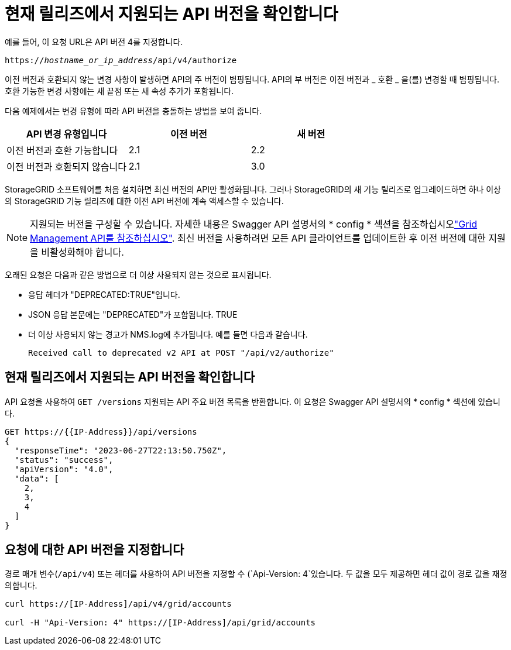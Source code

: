 = 현재 릴리즈에서 지원되는 API 버전을 확인합니다
:allow-uri-read: 


예를 들어, 이 요청 URL은 API 버전 4를 지정합니다.

`https://_hostname_or_ip_address_/api/v4/authorize`

이전 버전과 호환되지 않는 변경 사항이 발생하면 API의 주 버전이 범핑됩니다. API의 부 버전은 이전 버전과 _ 호환 _ 을(를) 변경할 때 범핑됩니다. 호환 가능한 변경 사항에는 새 끝점 또는 새 속성 추가가 포함됩니다.

다음 예제에서는 변경 유형에 따라 API 버전을 충돌하는 방법을 보여 줍니다.

[cols="1a,1a,1a"]
|===
| API 변경 유형입니다 | 이전 버전 | 새 버전 


 a| 
이전 버전과 호환 가능합니다
 a| 
2.1
 a| 
2.2



 a| 
이전 버전과 호환되지 않습니다
 a| 
2.1
 a| 
3.0



 a| 
3.0
 a| 
4.0

|===
StorageGRID 소프트웨어를 처음 설치하면 최신 버전의 API만 활성화됩니다. 그러나 StorageGRID의 새 기능 릴리즈로 업그레이드하면 하나 이상의 StorageGRID 기능 릴리즈에 대한 이전 API 버전에 계속 액세스할 수 있습니다.


NOTE: 지원되는 버전을 구성할 수 있습니다. 자세한 내용은 Swagger API 설명서의 * config * 섹션을 참조하십시오link:../admin/using-grid-management-api.html["Grid Management API를 참조하십시오"]. 최신 버전을 사용하려면 모든 API 클라이언트를 업데이트한 후 이전 버전에 대한 지원을 비활성화해야 합니다.

오래된 요청은 다음과 같은 방법으로 더 이상 사용되지 않는 것으로 표시됩니다.

* 응답 헤더가 "DEPRECATED:TRUE"입니다.
* JSON 응답 본문에는 "DEPRECATED"가 포함됩니다. TRUE
* 더 이상 사용되지 않는 경고가 NMS.log에 추가됩니다. 예를 들면 다음과 같습니다.
+
[listing]
----
Received call to deprecated v2 API at POST "/api/v2/authorize"
----




== 현재 릴리즈에서 지원되는 API 버전을 확인합니다

API 요청을 사용하여 `GET /versions` 지원되는 API 주요 버전 목록을 반환합니다. 이 요청은 Swagger API 설명서의 * config * 섹션에 있습니다.

[listing]
----
GET https://{{IP-Address}}/api/versions
{
  "responseTime": "2023-06-27T22:13:50.750Z",
  "status": "success",
  "apiVersion": "4.0",
  "data": [
    2,
    3,
    4
  ]
}
----


== 요청에 대한 API 버전을 지정합니다

경로 매개 변수(`/api/v4`) 또는 헤더를 사용하여 API 버전을 지정할 수 (`Api-Version: 4`있습니다. 두 값을 모두 제공하면 헤더 값이 경로 값을 재정의합니다.

[listing]
----
curl https://[IP-Address]/api/v4/grid/accounts

curl -H "Api-Version: 4" https://[IP-Address]/api/grid/accounts
----